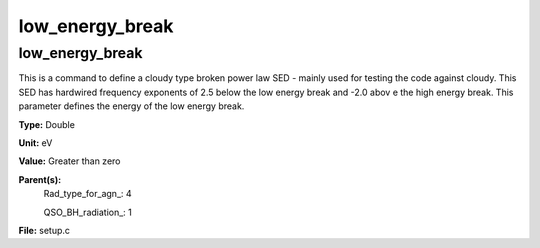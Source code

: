 
================
low_energy_break
================

low_energy_break
================
This is a command to define a cloudy type broken power 
law SED - mainly used for testing the code against cloudy. 
This SED has hardwired frequency exponents of 2.5 below the
low energy break and -2.0 abov e the high energy break. This
parameter defines the energy of the low energy break.

**Type:** Double

**Unit:** eV

**Value:** Greater than zero

**Parent(s):**
  Rad_type_for_agn_: 4

  QSO_BH_radiation_: 1


**File:** setup.c


